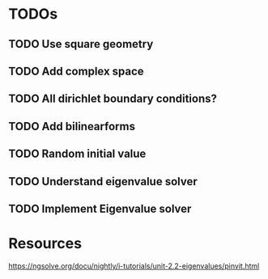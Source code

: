 * TODOs
** TODO Use square geometry
** TODO Add complex space
** TODO All dirichlet boundary conditions?
** TODO Add bilinearforms
** TODO Random initial value
** TODO Understand eigenvalue solver
** TODO Implement Eigenvalue solver
* Resources
https://ngsolve.org/docu/nightly/i-tutorials/unit-2.2-eigenvalues/pinvit.html
